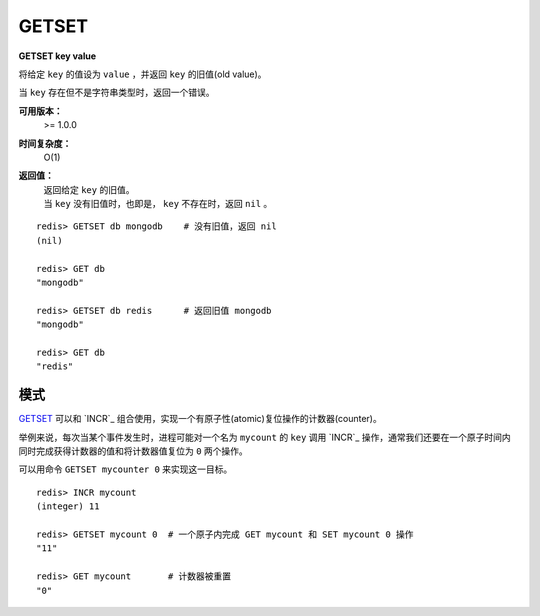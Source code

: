 .. _getset:

GETSET
========

**GETSET key value**

将给定 ``key`` 的值设为 ``value`` ，并返回 ``key`` 的旧值(old value)。

当 ``key`` 存在但不是字符串类型时，返回一个错误。

**可用版本：**
    >= 1.0.0

**时间复杂度：**
    O(1)

**返回值：**
    | 返回给定 ``key`` 的旧值。
    | 当 ``key`` 没有旧值时，也即是， ``key`` 不存在时，返回 ``nil`` 。

::

    redis> GETSET db mongodb    # 没有旧值，返回 nil
    (nil)

    redis> GET db
    "mongodb"

    redis> GETSET db redis      # 返回旧值 mongodb
    "mongodb"

    redis> GET db
    "redis"

模式
--------

`GETSET`_ 可以和 `INCR`_ 组合使用，实现一个有原子性(atomic)复位操作的计数器(counter)。

举例来说，每次当某个事件发生时，进程可能对一个名为 ``mycount`` 的 ``key`` 调用 `INCR`_ 操作，通常我们还要在一个原子时间内同时完成获得计数器的值和将计数器值复位为 ``0`` 两个操作。

可以用命令 ``GETSET mycounter 0`` 来实现这一目标。

::
    
    redis> INCR mycount 
    (integer) 11

    redis> GETSET mycount 0  # 一个原子内完成 GET mycount 和 SET mycount 0 操作
    "11"

    redis> GET mycount       # 计数器被重置
    "0"
